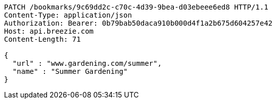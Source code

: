 [source,http,options="nowrap"]
----
PATCH /bookmarks/9c69dd2c-c70c-4d39-9bea-d03ebeee6ed8 HTTP/1.1
Content-Type: application/json
Authorization: Bearer: 0b79bab50daca910b000d4f1a2b675d604257e42
Host: api.breezie.com
Content-Length: 71

{
  "url" : "www.gardening.com/summer",
  "name" : "Summer Gardening"
}
----